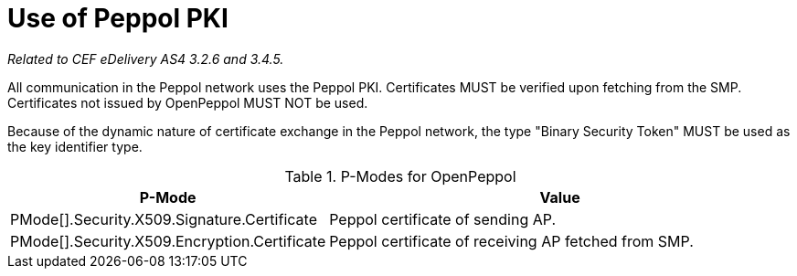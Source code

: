 = Use of Peppol PKI

_Related to CEF eDelivery AS4 3.2.6 and 3.4.5._

All communication in the Peppol network uses the Peppol PKI. Certificates MUST be verified upon fetching from the SMP. Certificates not issued by OpenPeppol MUST NOT be used.

Because of the dynamic nature of certificate exchange in the Peppol network, the type "Binary Security Token" MUST be used as the key identifier type.

[cols="1,2", options="header"]
.P-Modes for OpenPeppol
|===
| P-Mode
| Value

| PMode[].Security.X509.Signature.Certificate
| Peppol certificate of sending AP.

| PMode[].Security.X509.Encryption.Certificate
| Peppol certificate of receiving AP fetched from SMP.
|===
